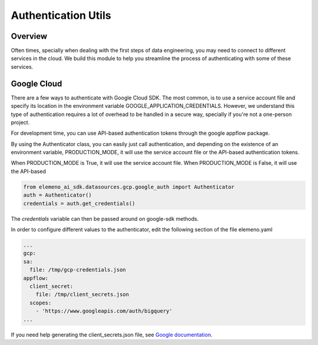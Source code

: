 *******************************************************************************
Authentication Utils
*******************************************************************************

Overview
########

Often times, specially when dealing with the first steps of data engineering, you may need to connect to different 
services in the cloud. We build this module to help you streamline the process of authenticating with some of these services.

Google Cloud
############

There are a few ways to authenticate with Google Cloud SDK. The most common, is to use a service account file and specify 
its location in the environment variable GOOGLE_APPLICATION_CREDENTIALS. However, we understand this type of authentication
requires a lot of overhead to be handled in a secure way, specially if you're not a one-person project. 

For development time, you can use API-based authentication tokens through the google appflow package.

By using the Authenticator class, you can easily just call authentication, and depending on the existence of an
environment variable, PRODUCTION_MODE, it will use the service account file or the API-based authentication tokens.

When PRODUCTION_MODE is True, it will use the service account file. When PRODUCTION_MODE is False, it will use the API-based

.. code-block:: python
   
   from elemeno_ai_sdk.datasources.gcp.google_auth import Authenticator
   auth = Authenticator()
   credentials = auth.get_credentials()

The *credentials* variable can then be passed around on google-sdk methods.

In order to configure different values to the authenticator, edit the following section of the file elemeno.yaml

.. code-block:: yaml

   ...
   gcp:
   sa:
     file: /tmp/gcp-credentials.json
   appflow:
     client_secret:
       file: /tmp/client_secrets.json
     scopes:
       - 'https://www.googleapis.com/auth/bigquery'
   ...

If you need help generating the client_secrets.json file, see `Google documentation`_. 

.. _Google documentation: https://cloud.google.com/bigquery/docs/authentication/end-user-installed#manually-creating-credentials

